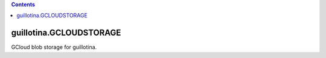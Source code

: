 .. contents::

guillotina.GCLOUDSTORAGE
==========================

GCloud blob storage for guillotina.


